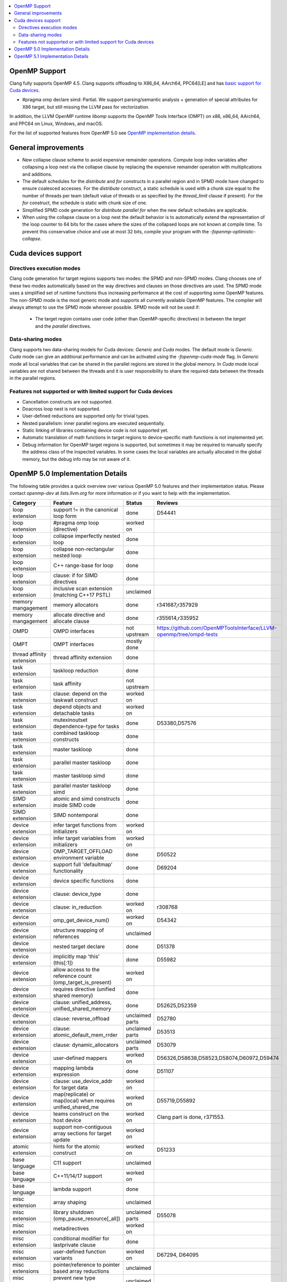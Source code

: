 .. raw:: html

  <style type="text/css">
    .none { background-color: #FFCCCC }
    .part { background-color: #FFFF99 }
    .good { background-color: #CCFF99 }
  </style>

.. role:: none
.. role:: part
.. role:: good

.. contents::
   :local:

OpenMP Support
==============

Clang fully supports OpenMP 4.5. Clang supports offloading to X86_64, AArch64,
PPC64[LE] and has `basic support for Cuda devices`_.

* #pragma omp declare simd: :part:`Partial`.  We support parsing/semantic
  analysis + generation of special attributes for X86 target, but still
  missing the LLVM pass for vectorization.

In addition, the LLVM OpenMP runtime `libomp` supports the OpenMP Tools
Interface (OMPT) on x86, x86_64, AArch64, and PPC64 on Linux, Windows, and macOS.

For the list of supported features from OpenMP 5.0 see `OpenMP implementation details`_.

General improvements
====================
- New collapse clause scheme to avoid expensive remainder operations.
  Compute loop index variables after collapsing a loop nest via the
  collapse clause by replacing the expensive remainder operation with
  multiplications and additions.

- The default schedules for the `distribute` and `for` constructs in a
  parallel region and in SPMD mode have changed to ensure coalesced
  accesses. For the `distribute` construct, a static schedule is used
  with a chunk size equal to the number of threads per team (default
  value of threads or as specified by the `thread_limit` clause if
  present). For the `for` construct, the schedule is static with chunk
  size of one.

- Simplified SPMD code generation for `distribute parallel for` when
  the new default schedules are applicable.

- When using the collapse clause on a loop nest the default behavior
  is to automatically extend the representation of the loop counter to
  64 bits for the cases where the sizes of the collapsed loops are not
  known at compile time. To prevent this conservative choice and use
  at most 32 bits, compile your program with the
  `-fopenmp-optimistic-collapse`.

.. _basic support for Cuda devices:

Cuda devices support
====================

Directives execution modes
--------------------------

Clang code generation for target regions supports two modes: the SPMD and
non-SPMD modes. Clang chooses one of these two modes automatically based on the
way directives and clauses on those directives are used. The SPMD mode uses a
simplified set of runtime functions thus increasing performance at the cost of
supporting some OpenMP features. The non-SPMD mode is the most generic mode and
supports all currently available OpenMP features. The compiler will always
attempt to use the SPMD mode wherever possible. SPMD mode will not be used if:

   - The target region contains user code (other than OpenMP-specific
     directives) in between the `target` and the `parallel` directives.

Data-sharing modes
------------------

Clang supports two data-sharing models for Cuda devices: `Generic` and `Cuda`
modes. The default mode is `Generic`. `Cuda` mode can give an additional
performance and can be activated using the `-fopenmp-cuda-mode` flag. In
`Generic` mode all local variables that can be shared in the parallel regions
are stored in the global memory. In `Cuda` mode local variables are not shared
between the threads and it is user responsibility to share the required data
between the threads in the parallel regions.


Features not supported or with limited support for Cuda devices
---------------------------------------------------------------

- Cancellation constructs are not supported.

- Doacross loop nest is not supported.

- User-defined reductions are supported only for trivial types.

- Nested parallelism: inner parallel regions are executed sequentially.

- Static linking of libraries containing device code is not supported yet.

- Automatic translation of math functions in target regions to device-specific
  math functions is not implemented yet.

- Debug information for OpenMP target regions is supported, but sometimes it may
  be required to manually specify the address class of the inspected variables.
  In some cases the local variables are actually allocated in the global memory,
  but the debug info may be not aware of it.


.. _OpenMP implementation details:

OpenMP 5.0 Implementation Details
=================================

The following table provides a quick overview over various OpenMP 5.0 features
and their implementation status. Please contact *openmp-dev* at
*lists.llvm.org* for more information or if you want to help with the
implementation.

+------------------------------+--------------------------------------------------------------+--------------------------+-----------------------------------------------------------------------+
|Category                      | Feature                                                      | Status                   | Reviews                                                               |
+==============================+==============================================================+==========================+=======================================================================+
| loop extension               | support != in the canonical loop form                        | :good:`done`             | D54441                                                                |
+------------------------------+--------------------------------------------------------------+--------------------------+-----------------------------------------------------------------------+
| loop extension               | #pragma omp loop (directive)                                 | :part:`worked on`        |                                                                       |
+------------------------------+--------------------------------------------------------------+--------------------------+-----------------------------------------------------------------------+
| loop extension               | collapse imperfectly nested loop                             | :good:`done`             |                                                                       |
+------------------------------+--------------------------------------------------------------+--------------------------+-----------------------------------------------------------------------+
| loop extension               | collapse non-rectangular nested loop                         | :good:`done`             |                                                                       |
+------------------------------+--------------------------------------------------------------+--------------------------+-----------------------------------------------------------------------+
| loop extension               | C++ range-base for loop                                      | :good:`done`             |                                                                       |
+------------------------------+--------------------------------------------------------------+--------------------------+-----------------------------------------------------------------------+
| loop extension               | clause: if for SIMD directives                               | :good:`done`             |                                                                       |
+------------------------------+--------------------------------------------------------------+--------------------------+-----------------------------------------------------------------------+
| loop extension               | inclusive scan extension (matching C++17 PSTL)               | :none:`unclaimed`        |                                                                       |
+------------------------------+--------------------------------------------------------------+--------------------------+-----------------------------------------------------------------------+
| memory mangagement           | memory allocators                                            | :good:`done`             | r341687,r357929                                                       |
+------------------------------+--------------------------------------------------------------+--------------------------+-----------------------------------------------------------------------+
| memory mangagement           | allocate directive and allocate clause                       | :good:`done`             | r355614,r335952                                                       |
+------------------------------+--------------------------------------------------------------+--------------------------+-----------------------------------------------------------------------+
| OMPD                         | OMPD interfaces                                              | :part:`not upstream`     | https://github.com/OpenMPToolsInterface/LLVM-openmp/tree/ompd-tests   |
+------------------------------+--------------------------------------------------------------+--------------------------+-----------------------------------------------------------------------+
| OMPT                         | OMPT interfaces                                              | :part:`mostly done`      |                                                                       |
+------------------------------+--------------------------------------------------------------+--------------------------+-----------------------------------------------------------------------+
| thread affinity extension    | thread affinity extension                                    | :good:`done`             |                                                                       |
+------------------------------+--------------------------------------------------------------+--------------------------+-----------------------------------------------------------------------+
| task extension               | taskloop reduction                                           | :good:`done`             |                                                                       |
+------------------------------+--------------------------------------------------------------+--------------------------+-----------------------------------------------------------------------+
| task extension               | task affinity                                                | :part:`not upstream`     |                                                                       |
+------------------------------+--------------------------------------------------------------+--------------------------+-----------------------------------------------------------------------+
| task extension               | clause: depend on the taskwait construct                     | :part:`worked on`        |                                                                       |
+------------------------------+--------------------------------------------------------------+--------------------------+-----------------------------------------------------------------------+
| task extension               | depend objects and detachable tasks                          | :part:`worked on`        |                                                                       |
+------------------------------+--------------------------------------------------------------+--------------------------+-----------------------------------------------------------------------+
| task extension               | mutexinoutset dependence-type for tasks                      | :good:`done`             | D53380,D57576                                                         |
+------------------------------+--------------------------------------------------------------+--------------------------+-----------------------------------------------------------------------+
| task extension               | combined taskloop constructs                                 | :good:`done`             |                                                                       |
+------------------------------+--------------------------------------------------------------+--------------------------+-----------------------------------------------------------------------+
| task extension               | master taskloop                                              | :good:`done`             |                                                                       |
+------------------------------+--------------------------------------------------------------+--------------------------+-----------------------------------------------------------------------+
| task extension               | parallel master taskloop                                     | :good:`done`             |                                                                       |
+------------------------------+--------------------------------------------------------------+--------------------------+-----------------------------------------------------------------------+
| task extension               | master taskloop simd                                         | :good:`done`             |                                                                       |
+------------------------------+--------------------------------------------------------------+--------------------------+-----------------------------------------------------------------------+
| task extension               | parallel master taskloop simd                                | :good:`done`             |                                                                       |
+------------------------------+--------------------------------------------------------------+--------------------------+-----------------------------------------------------------------------+
| SIMD extension               | atomic and simd constructs inside SIMD code                  | :good:`done`             |                                                                       |
+------------------------------+--------------------------------------------------------------+--------------------------+-----------------------------------------------------------------------+
| SIMD extension               | SIMD nontemporal                                             | :good:`done`             |                                                                       |
+------------------------------+--------------------------------------------------------------+--------------------------+-----------------------------------------------------------------------+
| device extension             | infer target functions from initializers                     | :part:`worked on`        |                                                                       |
+------------------------------+--------------------------------------------------------------+--------------------------+-----------------------------------------------------------------------+
| device extension             | infer target variables from initializers                     | :part:`worked on`        |                                                                       |
+------------------------------+--------------------------------------------------------------+--------------------------+-----------------------------------------------------------------------+
| device extension             | OMP_TARGET_OFFLOAD environment variable                      | :good:`done`             | D50522                                                                |
+------------------------------+--------------------------------------------------------------+--------------------------+-----------------------------------------------------------------------+
| device extension             | support full 'defaultmap' functionality                      | :good:`done`             | D69204                                                                |
+------------------------------+--------------------------------------------------------------+--------------------------+-----------------------------------------------------------------------+
| device extension             | device specific functions                                    | :good:`done`             |                                                                       |
+------------------------------+--------------------------------------------------------------+--------------------------+-----------------------------------------------------------------------+
| device extension             | clause: device_type                                          | :good:`done`             |                                                                       |
+------------------------------+--------------------------------------------------------------+--------------------------+-----------------------------------------------------------------------+
| device extension             | clause: in_reduction                                         | :part:`worked on`        | r308768                                                               |
+------------------------------+--------------------------------------------------------------+--------------------------+-----------------------------------------------------------------------+
| device extension             | omp_get_device_num()                                         | :part:`worked on`        | D54342                                                                |
+------------------------------+--------------------------------------------------------------+--------------------------+-----------------------------------------------------------------------+
| device extension             | structure mapping of references                              | :none:`unclaimed`        |                                                                       |
+------------------------------+--------------------------------------------------------------+--------------------------+-----------------------------------------------------------------------+
| device extension             | nested target declare                                        | :good:`done`             | D51378                                                                |
+------------------------------+--------------------------------------------------------------+--------------------------+-----------------------------------------------------------------------+
| device extension             | implicitly map 'this' (this[:1])                             | :good:`done`             | D55982                                                                |
+------------------------------+--------------------------------------------------------------+--------------------------+-----------------------------------------------------------------------+
| device extension             | allow access to the reference count (omp_target_is_present)  | :part:`worked on`        |                                                                       |
+------------------------------+--------------------------------------------------------------+--------------------------+-----------------------------------------------------------------------+
| device extension             | requires directive (unified shared memory)                   | :good:`done`             |                                                                       |
+------------------------------+--------------------------------------------------------------+--------------------------+-----------------------------------------------------------------------+
| device extension             | clause: unified_address, unified_shared_memory               | :good:`done`             | D52625,D52359                                                         |
+------------------------------+--------------------------------------------------------------+--------------------------+-----------------------------------------------------------------------+
| device extension             | clause: reverse_offload                                      | :none:`unclaimed parts`  | D52780                                                                |
+------------------------------+--------------------------------------------------------------+--------------------------+-----------------------------------------------------------------------+
| device extension             | clause: atomic_default_mem_rrder                             | :none:`unclaimed parts`  | D53513                                                                |
+------------------------------+--------------------------------------------------------------+--------------------------+-----------------------------------------------------------------------+
| device extension             | clause: dynamic_allocators                                   | :none:`unclaimed parts`  | D53079                                                                |
+------------------------------+--------------------------------------------------------------+--------------------------+-----------------------------------------------------------------------+
| device extension             | user-defined mappers                                         | :part:`worked on`        | D56326,D58638,D58523,D58074,D60972,D59474                             |
+------------------------------+--------------------------------------------------------------+--------------------------+-----------------------------------------------------------------------+
| device extension             | mapping lambda expression                                    | :good:`done`             | D51107                                                                |
+------------------------------+--------------------------------------------------------------+--------------------------+-----------------------------------------------------------------------+
| device extension             | clause: use_device_addr for target data                      | :part:`worked on`        |                                                                       |
+------------------------------+--------------------------------------------------------------+--------------------------+-----------------------------------------------------------------------+
| device extension             | map(replicate) or map(local) when requires unified_shared_me | :part:`worked on`        | D55719,D55892                                                         |
+------------------------------+--------------------------------------------------------------+--------------------------+-----------------------------------------------------------------------+
| device extension             | teams construct on the host device                           | :part:`worked on`        | Clang part is done, r371553.                                          |
+------------------------------+--------------------------------------------------------------+--------------------------+-----------------------------------------------------------------------+
| device extension             | support non-contiguous array sections for target update      | :part:`worked on`        |                                                                       |
+------------------------------+--------------------------------------------------------------+--------------------------+-----------------------------------------------------------------------+
| atomic extension             | hints for the atomic construct                               | :part:`worked on`        | D51233                                                                |
+------------------------------+--------------------------------------------------------------+--------------------------+-----------------------------------------------------------------------+
| base language                | C11 support                                                  | :none:`unclaimed`        |                                                                       |
+------------------------------+--------------------------------------------------------------+--------------------------+-----------------------------------------------------------------------+
| base language                | C++11/14/17 support                                          | :part:`worked on`        |                                                                       |
+------------------------------+--------------------------------------------------------------+--------------------------+-----------------------------------------------------------------------+
| base language                | lambda support                                               | :good:`done`             |                                                                       |
+------------------------------+--------------------------------------------------------------+--------------------------+-----------------------------------------------------------------------+
| misc extension               | array shaping                                                | :none:`unclaimed`        |                                                                       |
+------------------------------+--------------------------------------------------------------+--------------------------+-----------------------------------------------------------------------+
| misc extension               | library shutdown (omp_pause_resource[_all])                  | :none:`unclaimed parts`  | D55078                                                                |
+------------------------------+--------------------------------------------------------------+--------------------------+-----------------------------------------------------------------------+
| misc extension               | metadirectives                                               | :none:`worked on`        |                                                                       |
+------------------------------+--------------------------------------------------------------+--------------------------+-----------------------------------------------------------------------+
| misc extension               | conditional modifier for lastprivate clause                  | :good:`done`             |                                                                       |
+------------------------------+--------------------------------------------------------------+--------------------------+-----------------------------------------------------------------------+
| misc extension               | user-defined function variants                               | :part:`worked on`        | D67294, D64095                                                        |
+------------------------------+--------------------------------------------------------------+--------------------------+-----------------------------------------------------------------------+
| misc extensions              | pointer/reference to pointer based array reductions          | :none:`unclaimed`        |                                                                       |
+------------------------------+--------------------------------------------------------------+--------------------------+-----------------------------------------------------------------------+
| misc extensions              | prevent new type definitions in clauses                      | :none:`unclaimed`        |                                                                       |
+------------------------------+--------------------------------------------------------------+--------------------------+-----------------------------------------------------------------------+


OpenMP 5.1 Implementation Details
=================================

The following table provides a quick overview over various OpenMP 5.1 features
and their implementation status, as defined in the technical report 8 (TR8).
Please contact *openmp-dev* at *lists.llvm.org* for more information or if you
want to help with the implementation.

+------------------------------+--------------------------------------------------------------+--------------------------+-----------------------------------------------------------------------+
|Category                      | Feature                                                      | Status                   | Reviews                                                               |
+==============================+==============================================================+==========================+=======================================================================+
| misc extension               | user-defined function variants with #ifdef protection        | :part:`worked on`        | D71179                                                                |
+------------------------------+--------------------------------------------------------------+--------------------------+-----------------------------------------------------------------------+
| loop extension               | Loop tiling transformation                                   | :part:`claimed`          |                                                                       |
+------------------------------+--------------------------------------------------------------+--------------------------+-----------------------------------------------------------------------+
